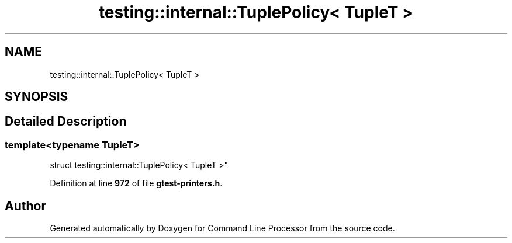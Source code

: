 .TH "testing::internal::TuplePolicy< TupleT >" 3 "Mon Nov 8 2021" "Version 0.2.3" "Command Line Processor" \" -*- nroff -*-
.ad l
.nh
.SH NAME
testing::internal::TuplePolicy< TupleT >
.SH SYNOPSIS
.br
.PP
.SH "Detailed Description"
.PP 

.SS "template<typename TupleT>
.br
struct testing::internal::TuplePolicy< TupleT >"
.PP
Definition at line \fB972\fP of file \fBgtest\-printers\&.h\fP\&.

.SH "Author"
.PP 
Generated automatically by Doxygen for Command Line Processor from the source code\&.
